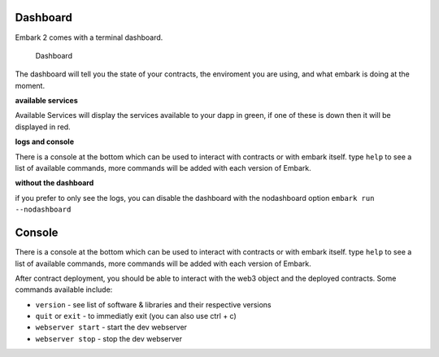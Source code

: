 Dashboard
=========

Embark 2 comes with a terminal dashboard.

.. figure:: http://i.imgur.com/s4OQZpu.jpg
   :alt: Dashboard

   Dashboard

The dashboard will tell you the state of your contracts, the enviroment
you are using, and what embark is doing at the moment.

**available services**

Available Services will display the services available to your dapp in
green, if one of these is down then it will be displayed in red.

**logs and console**

There is a console at the bottom which can be used to interact with
contracts or with embark itself. type ``help`` to see a list of
available commands, more commands will be added with each version of
Embark.

**without the dashboard**

if you prefer to only see the logs, you can disable the dashboard with the
nodashboard option ``embark run --nodashboard``

Console
=========

There is a console at the bottom which can be used to interact with
contracts or with embark itself. type ``help`` to see a list of
available commands, more commands will be added with each version of
Embark.

After contract deployment, you should be able to interact with the web3 object and the deployed contracts.
Some commands available include:

* ``version`` - see list of software & libraries and their respective versions
* ``quit`` or ``exit`` - to immediatly exit (you can also use ctrl + c)
* ``webserver start`` - start the dev webserver
* ``webserver stop`` - stop the dev webserver


